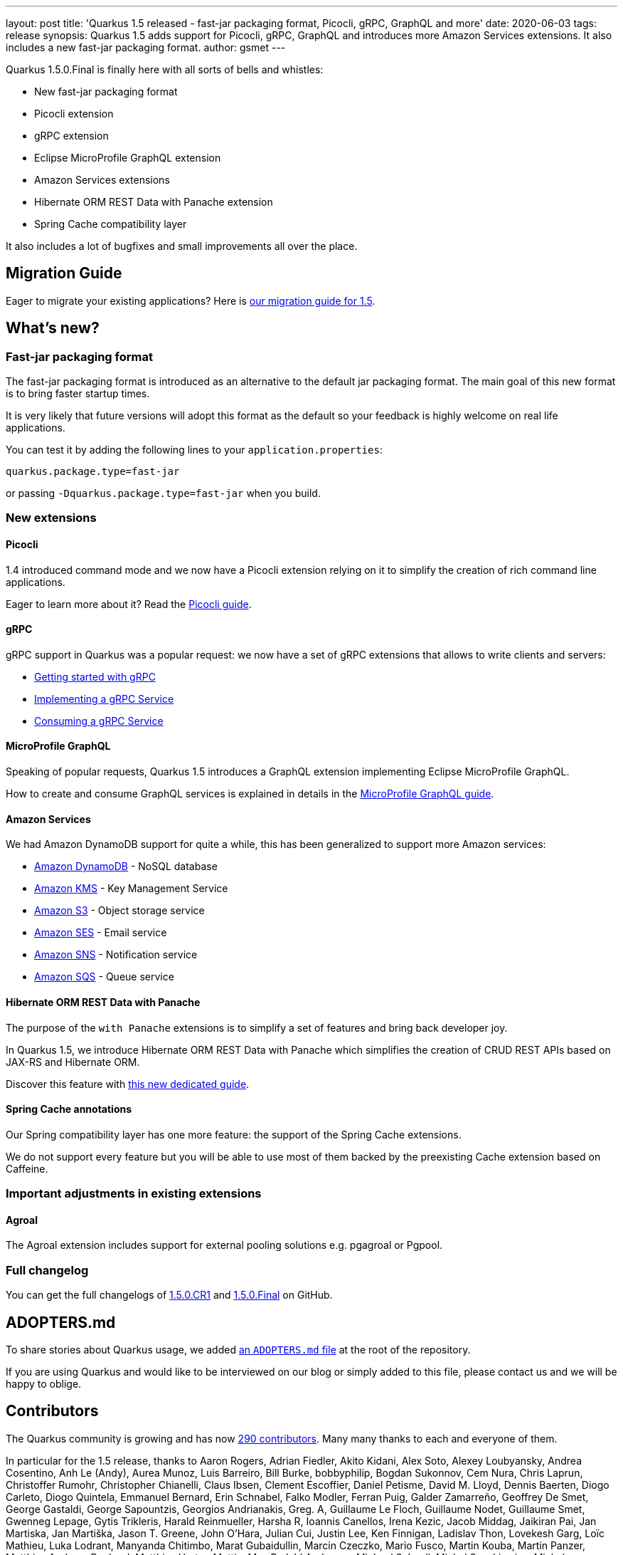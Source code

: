 ---
layout: post
title: 'Quarkus 1.5 released - fast-jar packaging format, Picocli, gRPC, GraphQL and more'
date: 2020-06-03
tags: release
synopsis: Quarkus 1.5 adds support for Picocli, gRPC, GraphQL and introduces more Amazon Services extensions. It also includes a new fast-jar packaging format.
author: gsmet
---

Quarkus 1.5.0.Final is finally here with all sorts of bells and whistles:

 * New fast-jar packaging format
 * Picocli extension
 * gRPC extension
 * Eclipse MicroProfile GraphQL extension
 * Amazon Services extensions
 * Hibernate ORM REST Data with Panache extension
 * Spring Cache compatibility layer

It also includes a lot of bugfixes and small improvements all over the place.

== Migration Guide

Eager to migrate your existing applications? Here is https://github.com/quarkusio/quarkus/wiki/Migration-Guide-1.5[our migration guide for 1.5].

== What's new?

=== Fast-jar packaging format

The fast-jar packaging format is introduced as an alternative to the default jar packaging format.
The main goal of this new format is to bring faster startup times.

It is very likely that future versions will adopt this format as the default so your feedback is highly welcome on real life applications.

You can test it by adding the following lines to your `application.properties`:

[source, properties]
----
quarkus.package.type=fast-jar
----

or passing `-Dquarkus.package.type=fast-jar` when you build.

=== New extensions

==== Picocli

1.4 introduced command mode and we now have a Picocli extension relying on it to simplify the creation of rich command line applications.

Eager to learn more about it? Read the link:/guides/picocli[Picocli guide].

==== gRPC

gRPC support in Quarkus was a popular request: we now have a set of gRPC extensions that allows to write clients and servers:

 * link:/guides/grpc-getting-started[Getting started with gRPC]
 * link:/guides/grpc-service-implementation[Implementing a gRPC Service]
 * link:/guides/grpc-service-consumption[Consuming a gRPC Service]

==== MicroProfile GraphQL

Speaking of popular requests, Quarkus 1.5 introduces a GraphQL extension implementing Eclipse MicroProfile GraphQL.

How to create and consume GraphQL services is explained in details in the link:/guides/microprofile-graphql[MicroProfile GraphQL guide].

==== Amazon Services

We had Amazon DynamoDB support for quite a while, this has been generalized to support more Amazon services:

 * link:/guides/amazon-dynamodb[Amazon DynamoDB] - NoSQL database
 * link:/guides/amazon-kms[Amazon KMS] - Key Management Service
 * link:/guides/amazon-s3[Amazon S3] - Object storage service
 * link:/guides/amazon-ses[Amazon SES] - Email service
 * link:/guides/amazon-sns[Amazon SNS] - Notification service
 * link:/guides/amazon-sqs[Amazon SQS] - Queue service

==== Hibernate ORM REST Data with Panache

The purpose of the `with Panache` extensions is to simplify a set of features and bring back developer joy.

In Quarkus 1.5, we introduce Hibernate ORM REST Data with Panache which simplifies the creation of CRUD REST APIs based on JAX-RS and Hibernate ORM.

Discover this feature with link:/guides/rest-data-panache[this new dedicated guide].

==== Spring Cache annotations

Our Spring compatibility layer has one more feature: the support of the Spring Cache extensions.

We do not support every feature but you will be able to use most of them backed by the preexisting Cache extension based on Caffeine.

=== Important adjustments in existing extensions

==== Agroal

The Agroal extension includes support for external pooling solutions e.g. pgagroal or Pgpool.

=== Full changelog

You can get the full changelogs of https://github.com/quarkusio/quarkus/releases/tag/1.5.0.CR1[1.5.0.CR1] and https://github.com/quarkusio/quarkus/releases/tag/1.5.0.Final[1.5.0.Final] on GitHub.

== ADOPTERS.md

To share stories about Quarkus usage, we added https://github.com/quarkusio/quarkus/blob/master/ADOPTERS.md[an `ADOPTERS.md` file] at the root of the repository.

If you are using Quarkus and would like to be interviewed on our blog or simply added to this file, please contact us and we will be happy to oblige.

== Contributors

The Quarkus community is growing and has now https://github.com/quarkusio/quarkus/graphs/contributors[290 contributors].
Many many thanks to each and everyone of them.

In particular for the 1.5 release, thanks to Aaron Rogers, Adrian Fiedler, Akito Kidani, Alex Soto, Alexey Loubyansky, Andrea Cosentino, Anh Le (Andy), Aurea Munoz, Luis Barreiro, Bill Burke, bobbyphilip, Bogdan Sukonnov, Cem Nura, Chris Laprun, Christoffer Rumohr, Christopher Chianelli, Claus Ibsen, Clement Escoffier, Daniel Petisme, David M. Lloyd, Dennis Baerten, Diogo Carleto, Diogo Quintela, Emmanuel Bernard, Erin Schnabel, Falko Modler, Ferran Puig, Galder Zamarreño, Geoffrey De Smet, George Gastaldi, George Sapountzis, Georgios Andrianakis, Greg. A, Guillaume Le Floch, Guillaume Nodet, Guillaume Smet, Gwenneg Lepage, Gytis Trikleris, Harald Reinmueller, Harsha R, Ioannis Canellos, Irena Kezic, Jacob Middag, Jaikiran Pai, Jan Martiska, Jan Martiška, Jason T. Greene, John O'Hara, Julian Cui, Justin Lee, Ken Finnigan, Ladislav Thon, Lovekesh Garg, Loïc Mathieu, Luka Lodrant, Manyanda Chitimbo, Marat Gubaidullin, Marcin Czeczko, Mario Fusco, Martin Kouba, Martin Panzer, Matthias Andreas Benkard, Matthias Harter, Mattia, Max Rydahl Andersen, Michael Schnell, Michal Szynkiewicz, Michał Górniewski, mklueh90, Oscar, oscarfh, Paul K Moore, Pavel.Vervenko, Pedro Igor, penehyba, Peter Palaga, Phillip Kruger, Robert Marcano, Romain Quinio, Rostislav Svoboda, Ruben R, Sanne Grinovero, schulzp, Sergey Beryozkin, ShubhamRwt, Stef Klaassen, Stephane Epardaud, Stuart Douglas, Stéphane Épardaud, Survi, Thomas Segismont, tibordigana, Timothy Power, Vincent Sevel and Yoann Rodière.

== Come Join Us

We value your feedback a lot so please report bugs, ask for improvements... Let's build something great together!

If you are a Quarkus user or just curious, don't be shy and join our welcoming community:

 * provide feedback on https://github.com/quarkusio/quarkus/issues[GitHub];
 * craft some code and https://github.com/quarkusio/quarkus/pulls[push a PR];
 * discuss with us on https://quarkusio.zulipchat.com/[Zulip] and on the https://groups.google.com/d/forum/quarkus-dev[mailing list];
 * ask your questions on https://stackoverflow.com/questions/tagged/quarkus[Stack Overflow].

